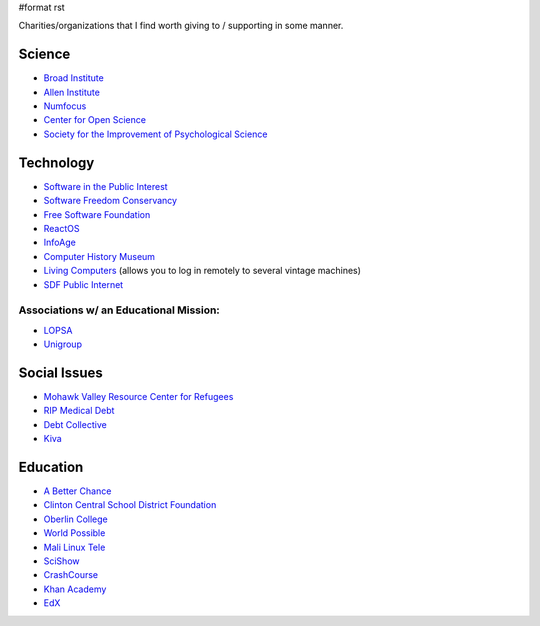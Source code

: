 #format rst

Charities/organizations that I find worth giving to / supporting in some manner.

Science
-------

* `Broad Institute`_

* `Allen Institute`_

* Numfocus_

* `Center for Open Science`_

* `Society for the Improvement of Psychological Science`_

Technology
----------

* `Software in the Public Interest`_

* `Software Freedom Conservancy`_

* `Free Software Foundation`_

* ReactOS_

* InfoAge_

* `Computer History Museum`_

* `Living Computers`_ (allows you to log in remotely to several vintage machines)

* `SDF Public Internet`_

Associations w/ an Educational Mission:
~~~~~~~~~~~~~~~~~~~~~~~~~~~~~~~~~~~~~~~

* LOPSA_

* Unigroup_

Social Issues
-------------

* `Mohawk Valley Resource Center for Refugees`_

* `RIP Medical Debt`_

* `Debt Collective`_

* Kiva_

Education
---------

* `A Better Chance`_

* `Clinton Central School District Foundation`_

* `Oberlin College`_

* `World Possible`_

* `Mali Linux Tele`_

* SciShow_

* CrashCourse_

* `Khan Academy`_

* EdX_

.. ############################################################################

.. _Broad Institute: https://friends.broadinstitute.org/

.. _Allen Institute: https://www.alleninstitute.org/

.. _Numfocus: http://www.numfocus.org/

.. _Center for Open Science: https://cos.io/donate/

.. _Society for the Improvement of Psychological Science: http://improvingpsych.org/

.. _Software in the Public Interest: https://www.spi-inc.org/

.. _Software Freedom Conservancy: https://sfconservancy.org/

.. _Free Software Foundation: https://www.fsf.org

.. _ReactOS: http://reactos.org/

.. _InfoAge: http://infoage.org/support-infoage/

.. _Computer History Museum: http://www.computerhistory.org/contribute/

.. _Living Computers: http://www.livingcomputers.org/

.. _SDF Public Internet: http://sdf.org/

.. _LOPSA: https://lopsa.org/

.. _Unigroup: http://www.unigroup.org/

.. _Mohawk Valley Resource Center for Refugees: https://www.mvrcr.org/donate/

.. _RIP Medical Debt: https://www.ripmedicaldebt.org/

.. _Debt Collective: https://debtcollective.org/

.. _Kiva: https://www.kiva.org/donate/supportus

.. _A Better Chance: http://www.abetterchance.org

.. _Clinton Central School District Foundation: http://ccs.edu/domain/28

.. _Oberlin College: http://www.oberlin.edu/giving/donate

.. _World Possible: http://worldpossible.org/

.. _Mali Linux Tele: http://malinuxtele.tuxfamily.org/Recycle-your-unused-Raspberry-Pis.html

.. _SciShow: https://www.patreon.com/scishow

.. _CrashCourse: https://www.patreon.com/crashcourse

.. _Khan Academy: https://www.khanacademy.org/donate

.. _EdX: https://www.edx.org/donate

